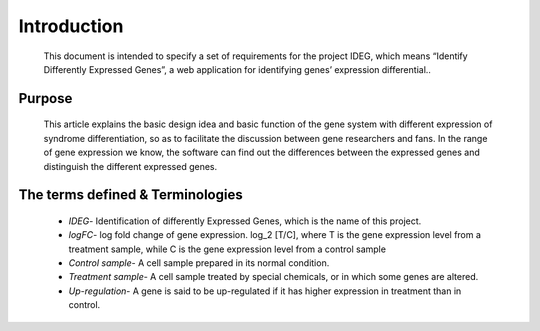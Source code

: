 Introduction
============
    This document is intended to specify a set of requirements for the 
    project IDEG, which means “Identify Differently Expressed Genes”, 
    a web application for identifying genes’ expression differential..


Purpose
-------
    This article explains the basic design idea and basic function of 
    the gene system with different expression of syndrome differentiation, 
    so as to facilitate the discussion between gene researchers and fans. 
    In the range of gene expression we know, the software can find out the 
    differences between the expressed genes and distinguish the different 
    expressed genes.


The terms defined & Terminologies
---------------------------------
    * *IDEG*- Identification of differently Expressed Genes, which is the name of this project.
    * *logFC*- log fold change of gene expression. log_2 [T/C], where T is the gene expression level from a treatment sample, while C is the gene expression level from a control sample
    * *Control sample*- A cell sample prepared in its normal condition.
    * *Treatment sample*- A cell sample treated by special chemicals, or in which some genes are altered.
    * *Up-regulation*- A gene is said to be up-regulated if it has higher expression in treatment than in control.